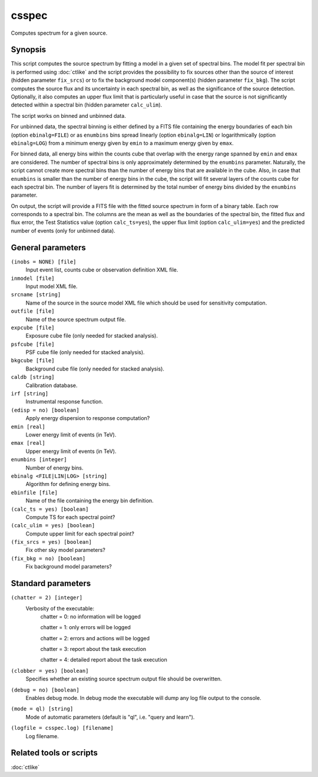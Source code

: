 .. _csspec:

csspec
======

Computes spectrum for a given source.


Synopsis
--------

This script computes the source spectrum by fitting a model in a given set
of spectral bins. The model fit per spectral bin is performed using :doc:`ctlike`
and the script provides the possibility to fix sources other than the
source of interest (hidden parameter ``fix_srcs``) or to fix the background
model component(s) (hidden parameter ``fix_bkg``). The script computes the
source flux and its uncertainty in each spectral bin, as well as the
significance of the source detection. Optionally, it also computes an upper
flux limit that is particularly useful in case that the source is not
significantly detected within a spectral bin (hidden parameter ``calc_ulim``).

The script works on binned and unbinned data.

For unbinned data, the spectral binning is either defined by a FITS file
containing the energy boundaries of each bin (option ``ebinalg=FILE``) or
as ``enumbins`` bins spread linearly  (option ``ebinalg=LIN``) or
logarithmically (option ``ebinalg=LOG``) from a minimum energy given by
``emin`` to a maximum energy given by ``emax``.

For binned data, all energy bins within the counts cube that overlap with
the energy range spanned by ``emin`` and ``emax`` are considered. The number
of spectral bins is only approximately determined by the ``enumbins`` parameter.
Naturally, the script cannot create more spectral bins than the number of
energy bins that are available in the cube. Also, in case that ``enumbins``
is smaller than the number of energy bins in the cube, the script will fit
several layers of the counts cube for each spectral bin. The number of 
layers fit is determined by the total number of energy bins divided by the
``enumbins`` parameter.

On output, the script will provide a FITS file with the fitted source 
spectrum in form of a binary table. Each row corresponds to a spectral bin.
The columns are the mean as well as the boundaries of the spectral bin, 
the fitted flux and flux error, the Test Statistics value (option
``calc_ts=yes``), the upper flux limit (option ``calc_ulim=yes``) and the
predicted number of events (only for unbinned data).


General parameters
------------------

``(inobs = NONE) [file]``
    Input event list, counts cube or observation definition XML file.

``inmodel [file]``
    Input model XML file.

``srcname [string]``
    Name of the source in the source model XML file which should be used
    for sensitivity computation.

``outfile [file]``
    Name of the source spectrum output file.

``expcube [file]``
    Exposure cube file (only needed for stacked analysis).

``psfcube [file]``
    PSF cube file (only needed for stacked analysis).

``bkgcube [file]``
    Background cube file (only needed for stacked analysis).

``caldb [string]``
    Calibration database.
 	 	 
``irf [string]``
    Instrumental response function.

``(edisp = no) [boolean]``
    Apply energy dispersion to response computation?

``emin [real]``
    Lower energy limit of events (in TeV).
 	 	 
``emax [real]``
    Upper energy limit of events (in TeV).
 	 	 
``enumbins [integer]``
    Number of energy bins.
 	 	 
``ebinalg <FILE|LIN|LOG> [string]``
    Algorithm for defining energy bins.
 	 	 
``ebinfile [file]``
    Name of the file containing the energy bin definition.

``(calc_ts = yes) [boolean]``
    Compute TS for each spectral point?

``(calc_ulim = yes) [boolean]``
    Compute upper limit for each spectral point?

``(fix_srcs = yes) [boolean]``
    Fix other sky model parameters?

``(fix_bkg = no) [boolean]``
    Fix background model parameters?


Standard parameters
-------------------

``(chatter = 2) [integer]``
    Verbosity of the executable:
     chatter = 0: no information will be logged
     
     chatter = 1: only errors will be logged
     
     chatter = 2: errors and actions will be logged
     
     chatter = 3: report about the task execution
     
     chatter = 4: detailed report about the task execution
 	 	 
``(clobber = yes) [boolean]``
    Specifies whether an existing source spectrum output file should be overwritten.
 	 	 
``(debug = no) [boolean]``
    Enables debug mode. In debug mode the executable will dump any log file output to the console.
 	 	 
``(mode = ql) [string]``
    Mode of automatic parameters (default is "ql", i.e. "query and learn").

``(logfile = csspec.log) [filename]``
    Log filename.


Related tools or scripts
------------------------

:doc:`ctlike`
